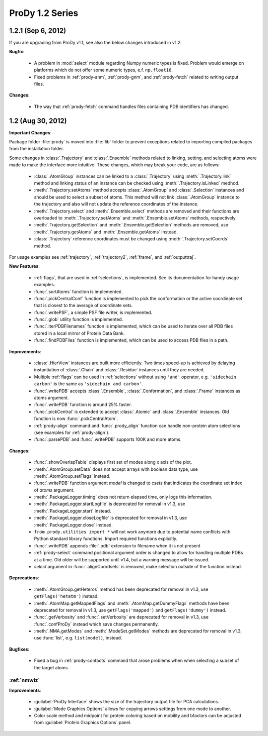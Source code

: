 ProDy 1.2 Series
===============================================================================

1.2.1 (Sep 6, 2012)
-------------------------------------------------------------------------------

If you are upgrading from ProDy v1.1, see also the below changes introduced in
v1.2.

**Bugfix**:

  * A problem in :mod:`select` module regarding Numpy numeric types
    is fixed.  Problem would emerge on platforms which do not offer
    some numeric types, e.f. ``np.float16``.

  * Fixed problems in :ref:`prody-anm`, :ref:`prody-gnm`, and
    :ref:`prody-fetch` related to writing output files.

**Changes**:

  * The way that :ref:`prody-fetch` command handles files containing PDB
    identifiers has changed.


1.2 (Aug 30, 2012)
-------------------------------------------------------------------------------

**Important Changes**:

Package folder :file:`prody` is moved into :file:`lib` folder to prevent
exceptions related to importing compiled packages from the installation
folder.

Some changes in :class:`.Trajectory` and :class:`.Ensemble` methods related
to linking, setting, and selecting atoms were made to make the interface
more intuitive.  These changes, which may break your code, are as follows:

  * :class:`.AtomGroup` instances can be linked to a :class:`.Trajectory`
    using :meth:`.Trajectory.link` method and linking status of an instance
    can be checked using :meth:`.Trajectory.isLinked` medhod.

  * :meth:`.Trajectory.setAtoms` method accepts :class:`.AtomGroup` and
    :class:`.Selection` instances and should be used to select a subset
    of atoms.  This method will not link :class:`.AtomGroup` instance to the
    trajectory and also will not update the reference coordinates of the
    instance.

  * :meth:`.Trajectory.select` and :meth:`.Ensemble.select` methods are removed
    and their functions are overloaded to :meth:`.Trajectory.setAtoms`
    and :meth:`.Ensemble.setAtoms` methods, respectively.

  * :meth:`.Trajectory.getSelection` and :meth:`.Ensemble.getSelection`
    methods are removed, use :meth:`.Trajectory.getAtoms` and
    :meth:`.Ensemble.getAtoms` instead.

  * :class:`.Trajectory` reference coordinates must be changed using
    :meth:`.Trajectory.setCoords` method.

For usage examples see :ref:`trajectory`, :ref:`trajectory2`, :ref:`frame`,
and :ref:`outputtraj`.

**New Features**:

  * :ref:`flags`, that are used in :ref:`selections`, is implemented.  See its
    documentation for handy usage examples.

  * :func:`.sortAtoms` function is implemented.

  * :func:`.pickCentralConf` function is implemented to pick the conformation
    or the active coordinate set that is closest to the average of coordinate
    sets.

  * :func:`.writePSF`, a simple PSF file writer, is implemented.

  * :func:`.glob` utility function is implemented.

  * :func:`.iterPDBFilenames` function is implemented, which can be used to
    iterate over all PDB files stored in a local mirror of Protein Data Bank.

  * :func:`.findPDBFiles` function is implemented, which can be used to access
    PDB files in a path.


**Improvements**:

  * :class:`.HierView` instances are built more efficiently.  Two times
    speed-up is achieved by delaying instantiation of :class:`.Chain` and
    :class:`.Residue` instances until they are needed.

  * Multiple :ref:`flags` can be used in :ref:`selections` without using
    ``'and'`` operator, e.g. ``'sidechain carbon'`` is the same as
    ``'sidechain and carbon'``.

  * :func:`.writePDB` accepts :class:`.Ensemble`, :class:`.Conformation`,
    and :class:`.Frame` instances as atoms argument.

  * :func:`.writePDB` function is around 25% faster.

  * :func:`.pickCentral` is extended to accept :class:`.Atomic` and
    :class:`.Ensemble` instances. Old function is now :func:`.pickCentralAtom`.

  * :ref:`prody-align` command and :func:`.prody_align` function can handle
    non-protein atom selections (see examples for :ref:`prody-align`).

  * :func:`.parsePDB` and :func:`.writePDB` supports 100K and more atoms.

**Changes**:

  * :func:`.showOverlapTable` displays first set of modes along x axis of the
    plot.

  * :meth:`.AtomGroup.setData` does not accept arrays with boolean data type,
    use :meth:`.AtomGroup.setFlags` instead.

  * :func:`.writePDB` function argument *model* is changed to *csets* that
    indicates the coordinate set index of *atoms* argument.

  * :meth:`.PackageLogger.timing` does not return elapsed time, only logs this
    information.

  * :meth:`.PackageLogger.startLogfile` is deprecated for removal in v1.3, use
    :meth:`.PackageLogger.start` instead.

  * :meth:`.PackageLogger.closeLogfile` is deprecated for removal in v1.3, use
    :meth:`.PackageLogger.close` instead.

  * ``from prody.utilities import *`` will not work anymore due to potential
    name conflicts with Python standard library functions.  Import required
    functions explicitly.

  * :func:`.writePDB` appends :file:`.pdb` extension to filename when it is not
    present

  * :ref:`prody-select` command positional argument order is changed to allow
    for handling multiple PDBs at a time. Old older will be supported until
    v1.4, but a warning message will be issued.

  * *select* argument in :func:`.alignCoordsets` is removed, make selection
    outside of the function instead.

**Deprecations**:

  * :meth:`.AtomGroup.getHeteros` method has been deprecated for removal in
    v1.3, use ``getFlags('hetatm')`` instead.

  * :meth:`.AtomMap.getMappedFlags` and :meth:`.AtomMap.getDummyFlags`
    methods have been deprecated for removal in v1.3, use
    ``getFlags('mapped')`` and ``getFlags('dummy')`` instead.

  * :func:`.getVerbosity` and :func:`.setVerbosity` are deprecated for removal
    in v1.3, use :func:`.confProDy` instead which save changes permanently.

  * :meth:`.NMA.getModes` and :meth:`.ModeSet.getModes` methods are deprecated
    for removal in v1.3, use :func:`list`, e.g. ``list(model)``, instead.


**Bugfixes**:

  * Fixed a bug in :ref:`prody-contacts` command that arose problems when
    when selecting a subset of the target atoms.

:ref:`nmwiz`
^^^^^^^^^^^^

**Improvements**:

  * :guilabel:`ProDy Interface` shows the size of the trajectory output file
    for PCA calculations.

  * :guilabel:`Mode Graphics Options` allows for copying arrows settings from
    one mode to another.

  * Color scale method and midpoint for protein coloring based on mobility and
    bfactors can be adjusted from :guilabel:`Protein Graphics Options` panel.
